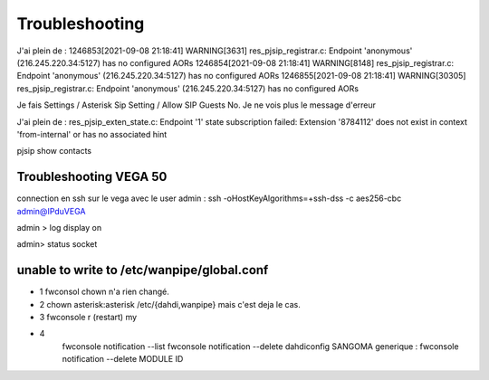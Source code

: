 Troubleshooting
===============


J'ai plein de :
1246853[2021-09-08 21:18:41] WARNING[3631] res_pjsip_registrar.c: Endpoint 'anonymous' (216.245.220.34:5127) has no configured AORs
1246854[2021-09-08 21:18:41] WARNING[8148] res_pjsip_registrar.c: Endpoint 'anonymous' (216.245.220.34:5127) has no configured AORs
1246855[2021-09-08 21:18:41] WARNING[30305] res_pjsip_registrar.c: Endpoint 'anonymous' (216.245.220.34:5127) has no configured AORs

Je fais Settings / Asterisk Sip Setting / Allow SIP Guests No. 
Je ne vois plus le message d'erreur

J'ai plein de :
res_pjsip_exten_state.c: Endpoint '1' state subscription failed: Extension '8784112' does not exist in context 'from-internal' or has no associated hint


pjsip show contacts

Troubleshooting VEGA 50
-----------------------

connection en ssh sur le vega avec le user admin : ssh -oHostKeyAlgorithms=+ssh-dss -c aes256-cbc admin@IPduVEGA

admin > log display on

admin> status socket

unable to write to /etc/wanpipe/global.conf
-------------------------------------------

- 1 fwconsol chown n'a rien changé.

- 2 chown asterisk:asterisk /etc/{dahdi,wanpipe} mais c'est deja le cas.

- 3 fwconsole r (restart) my

- 4 
    fwconsole notification --list
    fwconsole notification --delete dahdiconfig SANGOMA
    generique : fwconsole notification --delete MODULE ID

